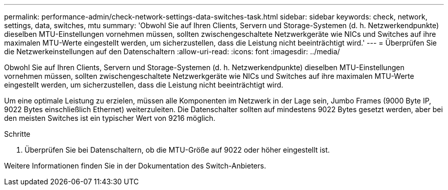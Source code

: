 ---
permalink: performance-admin/check-network-settings-data-switches-task.html 
sidebar: sidebar 
keywords: check, network, settings, data, switches, mtu 
summary: 'Obwohl Sie auf Ihren Clients, Servern und Storage-Systemen (d. h. Netzwerkendpunkte) dieselben MTU-Einstellungen vornehmen müssen, sollten zwischengeschaltete Netzwerkgeräte wie NICs und Switches auf ihre maximalen MTU-Werte eingestellt werden, um sicherzustellen, dass die Leistung nicht beeinträchtigt wird.' 
---
= Überprüfen Sie die Netzwerkeinstellungen auf den Datenschaltern
:allow-uri-read: 
:icons: font
:imagesdir: ../media/


[role="lead"]
Obwohl Sie auf Ihren Clients, Servern und Storage-Systemen (d. h. Netzwerkendpunkte) dieselben MTU-Einstellungen vornehmen müssen, sollten zwischengeschaltete Netzwerkgeräte wie NICs und Switches auf ihre maximalen MTU-Werte eingestellt werden, um sicherzustellen, dass die Leistung nicht beeinträchtigt wird.

Um eine optimale Leistung zu erzielen, müssen alle Komponenten im Netzwerk in der Lage sein, Jumbo Frames (9000 Byte IP, 9022 Bytes einschließlich Ethernet) weiterzuleiten. Die Datenschalter sollten auf mindestens 9022 Bytes gesetzt werden, aber bei den meisten Switches ist ein typischer Wert von 9216 möglich.

.Schritte
. Überprüfen Sie bei Datenschaltern, ob die MTU-Größe auf 9022 oder höher eingestellt ist.


Weitere Informationen finden Sie in der Dokumentation des Switch-Anbieters.
